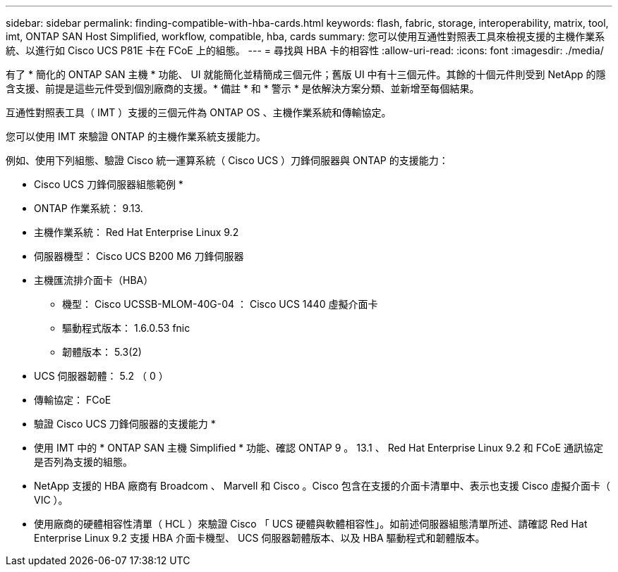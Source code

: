---
sidebar: sidebar 
permalink: finding-compatible-with-hba-cards.html 
keywords: flash, fabric, storage, interoperability, matrix, tool, imt, ONTAP SAN Host Simplified, workflow, compatible, hba, cards 
summary: 您可以使用互通性對照表工具來檢視支援的主機作業系統、以進行如 Cisco UCS P81E 卡在 FCoE 上的組態。 
---
= 尋找與 HBA 卡的相容性
:allow-uri-read: 
:icons: font
:imagesdir: ./media/


[role="lead"]
有了 * 簡化的 ONTAP SAN 主機 * 功能、 UI 就能簡化並精簡成三個元件；舊版 UI 中有十三個元件。其餘的十個元件則受到 NetApp 的隱含支援、前提是這些元件受到個別廠商的支援。* 備註 * 和 * 警示 * 是依解決方案分類、並新增至每個結果。

互通性對照表工具（ IMT ）支援的三個元件為 ONTAP OS 、主機作業系統和傳輸協定。

您可以使用 IMT 來驗證 ONTAP 的主機作業系統支援能力。

例如、使用下列組態、驗證 Cisco 統一運算系統（ Cisco UCS ）刀鋒伺服器與 ONTAP 的支援能力：

* Cisco UCS 刀鋒伺服器組態範例 *

* ONTAP 作業系統： 9.13.
* 主機作業系統： Red Hat Enterprise Linux 9.2
* 伺服器機型： Cisco UCS B200 M6 刀鋒伺服器
* 主機匯流排介面卡（HBA）
+
** 機型： Cisco UCSSB-MLOM-40G-04 ： Cisco UCS 1440 虛擬介面卡
** 驅動程式版本： 1.6.0.53 fnic
** 韌體版本： 5.3(2)


* UCS 伺服器韌體： 5.2 （ 0 ）
* 傳輸協定： FCoE


* 驗證 Cisco UCS 刀鋒伺服器的支援能力 *

* 使用 IMT 中的 * ONTAP SAN 主機 Simplified * 功能、確認 ONTAP 9 。 13.1 、 Red Hat Enterprise Linux 9.2 和 FCoE 通訊協定是否列為支援的組態。
* NetApp 支援的 HBA 廠商有 Broadcom 、 Marvell 和 Cisco 。Cisco 包含在支援的介面卡清單中、表示也支援 Cisco 虛擬介面卡（ VIC ）。
* 使用廠商的硬體相容性清單（ HCL ）來驗證 Cisco 「 UCS 硬體與軟體相容性」。如前述伺服器組態清單所述、請確認 Red Hat Enterprise Linux 9.2 支援 HBA 介面卡機型、 UCS 伺服器韌體版本、以及 HBA 驅動程式和韌體版本。

